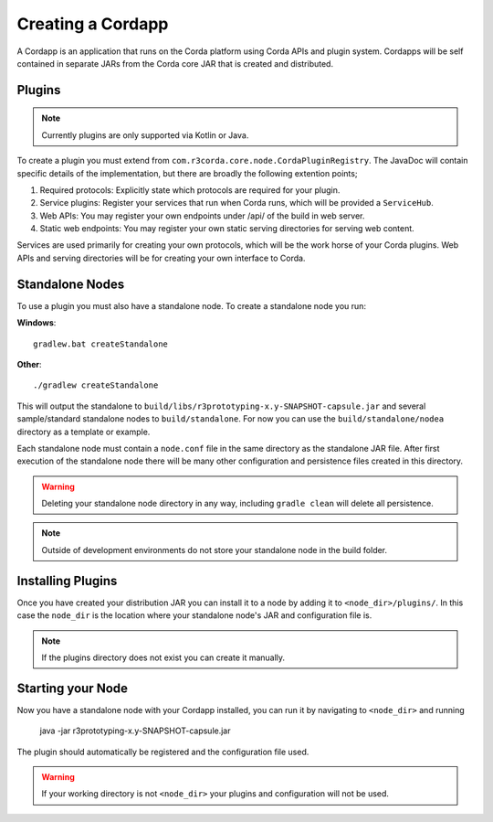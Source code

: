 Creating a Cordapp
==================

A Cordapp is an application that runs on the Corda platform using Corda APIs and plugin system. Cordapps will be self
contained in separate JARs from the Corda core JAR that is created and distributed.

Plugins
-------

.. note:: Currently plugins are only supported via Kotlin or Java.

To create a plugin you must extend from ``com.r3corda.core.node.CordaPluginRegistry``. The JavaDoc will contain
specific details of the implementation, but there are broadly the following extention points;

1. Required protocols: Explicitly state which protocols are required for your plugin.
2. Service plugins: Register your services that run when Corda runs, which will be provided a ``ServiceHub``.
3. Web APIs: You may register your own endpoints under /api/ of the build in web server.
4. Static web endpoints: You may register your own static serving directories for serving web content.

Services are used primarily for creating your own protocols, which will be the work horse of your Corda plugins. Web
APIs and serving directories will be for creating your own interface to Corda.

Standalone Nodes
----------------

To use a plugin you must also have a standalone node. To create a standalone node you run:

**Windows**::

    gradlew.bat createStandalone

**Other**::

    ./gradlew createStandalone

This will output the standalone to ``build/libs/r3prototyping-x.y-SNAPSHOT-capsule.jar`` and several sample/standard
standalone nodes to ``build/standalone``. For now you can use the ``build/standalone/nodea`` directory as a template or
example.

Each standalone node must contain a ``node.conf`` file in the same directory as the standalone JAR file. After first
execution of the standalone node there will be many other configuration and persistence files created in this directory.

.. warning:: Deleting your standalone node directory in any way, including ``gradle clean`` will delete all persistence.

.. note:: Outside of development environments do not store your standalone node in the build folder.

Installing Plugins
------------------

Once you have created your distribution JAR you can install it to a node by adding it to ``<node_dir>/plugins/``. In this
case the ``node_dir`` is the location where your standalone node's JAR and configuration file is.

.. note:: If the plugins directory does not exist you can create it manually.

Starting your Node
------------------

Now you have a standalone node with your Cordapp installed, you can run it by navigating to ``<node_dir>`` and running

    java -jar r3prototyping-x.y-SNAPSHOT-capsule.jar

The plugin should automatically be registered and the configuration file used.

.. warning:: If your working directory is not ``<node_dir>`` your plugins and configuration will not be used.

